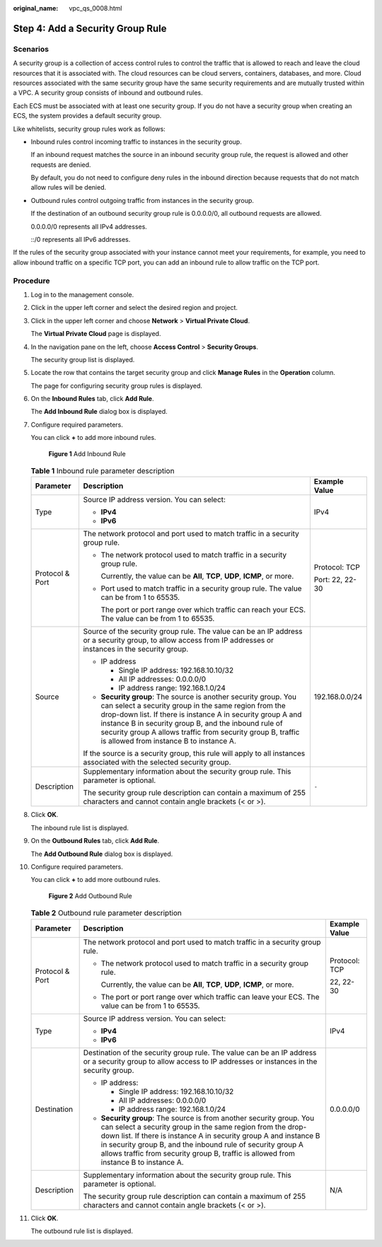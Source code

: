 :original_name: vpc_qs_0008.html

.. _vpc_qs_0008:

Step 4: Add a Security Group Rule
=================================

Scenarios
---------

A security group is a collection of access control rules to control the traffic that is allowed to reach and leave the cloud resources that it is associated with. The cloud resources can be cloud servers, containers, databases, and more. Cloud resources associated with the same security group have the same security requirements and are mutually trusted within a VPC. A security group consists of inbound and outbound rules.

Each ECS must be associated with at least one security group. If you do not have a security group when creating an ECS, the system provides a default security group.

Like whitelists, security group rules work as follows:

-  Inbound rules control incoming traffic to instances in the security group.

   If an inbound request matches the source in an inbound security group rule, the request is allowed and other requests are denied.

   By default, you do not need to configure deny rules in the inbound direction because requests that do not match allow rules will be denied.

-  Outbound rules control outgoing traffic from instances in the security group.

   If the destination of an outbound security group rule is 0.0.0.0/0, all outbound requests are allowed.

   0.0.0.0/0 represents all IPv4 addresses.

   ::/0 represents all IPv6 addresses.

If the rules of the security group associated with your instance cannot meet your requirements, for example, you need to allow inbound traffic on a specific TCP port, you can add an inbound rule to allow traffic on the TCP port.

Procedure
---------

#. Log in to the management console.

#. Click |image1| in the upper left corner and select the desired region and project.

#. Click |image2| in the upper left corner and choose **Network** > **Virtual Private Cloud**.

   The **Virtual Private Cloud** page is displayed.

#. In the navigation pane on the left, choose **Access Control** > **Security Groups**.

   The security group list is displayed.

#. Locate the row that contains the target security group and click **Manage Rules** in the **Operation** column.

   The page for configuring security group rules is displayed.

#. On the **Inbound Rules** tab, click **Add Rule**.

   The **Add Inbound Rule** dialog box is displayed.

#. Configure required parameters.

   You can click **+** to add more inbound rules.


   .. figure:: /_static/images/en-us_image_0000001818982870.png
      :alt: **Figure 1** Add Inbound Rule

      **Figure 1** Add Inbound Rule

   .. table:: **Table 1** Inbound rule parameter description

      +-----------------------+----------------------------------------------------------------------------------------------------------------------------------------------------------------------------------------------------------------------------------------------------------------------------------------------------------------------------------------------------------+-----------------------+
      | Parameter             | Description                                                                                                                                                                                                                                                                                                                                              | Example Value         |
      +=======================+==========================================================================================================================================================================================================================================================================================================================================================+=======================+
      | Type                  | Source IP address version. You can select:                                                                                                                                                                                                                                                                                                               | IPv4                  |
      |                       |                                                                                                                                                                                                                                                                                                                                                          |                       |
      |                       | -  **IPv4**                                                                                                                                                                                                                                                                                                                                              |                       |
      |                       | -  **IPv6**                                                                                                                                                                                                                                                                                                                                              |                       |
      +-----------------------+----------------------------------------------------------------------------------------------------------------------------------------------------------------------------------------------------------------------------------------------------------------------------------------------------------------------------------------------------------+-----------------------+
      | Protocol & Port       | The network protocol and port used to match traffic in a security group rule.                                                                                                                                                                                                                                                                            | Protocol: TCP         |
      |                       |                                                                                                                                                                                                                                                                                                                                                          |                       |
      |                       | -  The network protocol used to match traffic in a security group rule.                                                                                                                                                                                                                                                                                  | Port: 22, 22-30       |
      |                       |                                                                                                                                                                                                                                                                                                                                                          |                       |
      |                       |    Currently, the value can be **All**, **TCP**, **UDP**, **ICMP**, or more.                                                                                                                                                                                                                                                                             |                       |
      |                       |                                                                                                                                                                                                                                                                                                                                                          |                       |
      |                       | -  Port used to match traffic in a security group rule. The value can be from 1 to 65535.                                                                                                                                                                                                                                                                |                       |
      |                       |                                                                                                                                                                                                                                                                                                                                                          |                       |
      |                       |    The port or port range over which traffic can reach your ECS. The value can be from 1 to 65535.                                                                                                                                                                                                                                                       |                       |
      +-----------------------+----------------------------------------------------------------------------------------------------------------------------------------------------------------------------------------------------------------------------------------------------------------------------------------------------------------------------------------------------------+-----------------------+
      | Source                | Source of the security group rule. The value can be an IP address or a security group, to allow access from IP addresses or instances in the security group.                                                                                                                                                                                             | 192.168.0.0/24        |
      |                       |                                                                                                                                                                                                                                                                                                                                                          |                       |
      |                       | -  IP address                                                                                                                                                                                                                                                                                                                                            |                       |
      |                       |                                                                                                                                                                                                                                                                                                                                                          |                       |
      |                       |    -  Single IP address: 192.168.10.10/32                                                                                                                                                                                                                                                                                                                |                       |
      |                       |    -  All IP addresses: 0.0.0.0/0                                                                                                                                                                                                                                                                                                                        |                       |
      |                       |    -  IP address range: 192.168.1.0/24                                                                                                                                                                                                                                                                                                                   |                       |
      |                       |                                                                                                                                                                                                                                                                                                                                                          |                       |
      |                       | -  **Security group**: The source is another security group. You can select a security group in the same region from the drop-down list. If there is instance A in security group A and instance B in security group B, and the inbound rule of security group A allows traffic from security group B, traffic is allowed from instance B to instance A. |                       |
      |                       |                                                                                                                                                                                                                                                                                                                                                          |                       |
      |                       | If the source is a security group, this rule will apply to all instances associated with the selected security group.                                                                                                                                                                                                                                    |                       |
      +-----------------------+----------------------------------------------------------------------------------------------------------------------------------------------------------------------------------------------------------------------------------------------------------------------------------------------------------------------------------------------------------+-----------------------+
      | Description           | Supplementary information about the security group rule. This parameter is optional.                                                                                                                                                                                                                                                                     | ``-``                 |
      |                       |                                                                                                                                                                                                                                                                                                                                                          |                       |
      |                       | The security group rule description can contain a maximum of 255 characters and cannot contain angle brackets (< or >).                                                                                                                                                                                                                                  |                       |
      +-----------------------+----------------------------------------------------------------------------------------------------------------------------------------------------------------------------------------------------------------------------------------------------------------------------------------------------------------------------------------------------------+-----------------------+

#. Click **OK**.

   The inbound rule list is displayed.

#. On the **Outbound Rules** tab, click **Add Rule**.

   The **Add Outbound Rule** dialog box is displayed.

#. Configure required parameters.

   You can click **+** to add more outbound rules.


   .. figure:: /_static/images/en-us_image_0000001818982874.png
      :alt: **Figure 2** Add Outbound Rule

      **Figure 2** Add Outbound Rule

   .. table:: **Table 2** Outbound rule parameter description

      +-----------------------+---------------------------------------------------------------------------------------------------------------------------------------------------------------------------------------------------------------------------------------------------------------------------------------------------------------------------------------------------------------+-----------------------+
      | Parameter             | Description                                                                                                                                                                                                                                                                                                                                                   | Example Value         |
      +=======================+===============================================================================================================================================================================================================================================================================================================================================================+=======================+
      | Protocol & Port       | The network protocol and port used to match traffic in a security group rule.                                                                                                                                                                                                                                                                                 | Protocol: TCP         |
      |                       |                                                                                                                                                                                                                                                                                                                                                               |                       |
      |                       | -  The network protocol used to match traffic in a security group rule.                                                                                                                                                                                                                                                                                       | 22, 22-30             |
      |                       |                                                                                                                                                                                                                                                                                                                                                               |                       |
      |                       |    Currently, the value can be **All**, **TCP**, **UDP**, **ICMP**, or more.                                                                                                                                                                                                                                                                                  |                       |
      |                       |                                                                                                                                                                                                                                                                                                                                                               |                       |
      |                       | -  The port or port range over which traffic can leave your ECS. The value can be from 1 to 65535.                                                                                                                                                                                                                                                            |                       |
      +-----------------------+---------------------------------------------------------------------------------------------------------------------------------------------------------------------------------------------------------------------------------------------------------------------------------------------------------------------------------------------------------------+-----------------------+
      | Type                  | Source IP address version. You can select:                                                                                                                                                                                                                                                                                                                    | IPv4                  |
      |                       |                                                                                                                                                                                                                                                                                                                                                               |                       |
      |                       | -  **IPv4**                                                                                                                                                                                                                                                                                                                                                   |                       |
      |                       | -  **IPv6**                                                                                                                                                                                                                                                                                                                                                   |                       |
      +-----------------------+---------------------------------------------------------------------------------------------------------------------------------------------------------------------------------------------------------------------------------------------------------------------------------------------------------------------------------------------------------------+-----------------------+
      | Destination           | Destination of the security group rule. The value can be an IP address or a security group to allow access to IP addresses or instances in the security group.                                                                                                                                                                                                | 0.0.0.0/0             |
      |                       |                                                                                                                                                                                                                                                                                                                                                               |                       |
      |                       | -  IP address:                                                                                                                                                                                                                                                                                                                                                |                       |
      |                       |                                                                                                                                                                                                                                                                                                                                                               |                       |
      |                       |    -  Single IP address: 192.168.10.10/32                                                                                                                                                                                                                                                                                                                     |                       |
      |                       |    -  All IP addresses: 0.0.0.0/0                                                                                                                                                                                                                                                                                                                             |                       |
      |                       |    -  IP address range: 192.168.1.0/24                                                                                                                                                                                                                                                                                                                        |                       |
      |                       |                                                                                                                                                                                                                                                                                                                                                               |                       |
      |                       | -  **Security group**: The source is from another security group. You can select a security group in the same region from the drop-down list. If there is instance A in security group A and instance B in security group B, and the inbound rule of security group A allows traffic from security group B, traffic is allowed from instance B to instance A. |                       |
      +-----------------------+---------------------------------------------------------------------------------------------------------------------------------------------------------------------------------------------------------------------------------------------------------------------------------------------------------------------------------------------------------------+-----------------------+
      | Description           | Supplementary information about the security group rule. This parameter is optional.                                                                                                                                                                                                                                                                          | N/A                   |
      |                       |                                                                                                                                                                                                                                                                                                                                                               |                       |
      |                       | The security group rule description can contain a maximum of 255 characters and cannot contain angle brackets (< or >).                                                                                                                                                                                                                                       |                       |
      +-----------------------+---------------------------------------------------------------------------------------------------------------------------------------------------------------------------------------------------------------------------------------------------------------------------------------------------------------------------------------------------------------+-----------------------+

#. Click **OK**.

   The outbound rule list is displayed.

.. |image1| image:: /_static/images/en-us_image_0000001818982734.png
.. |image2| image:: /_static/images/en-us_image_0000001818823082.png
